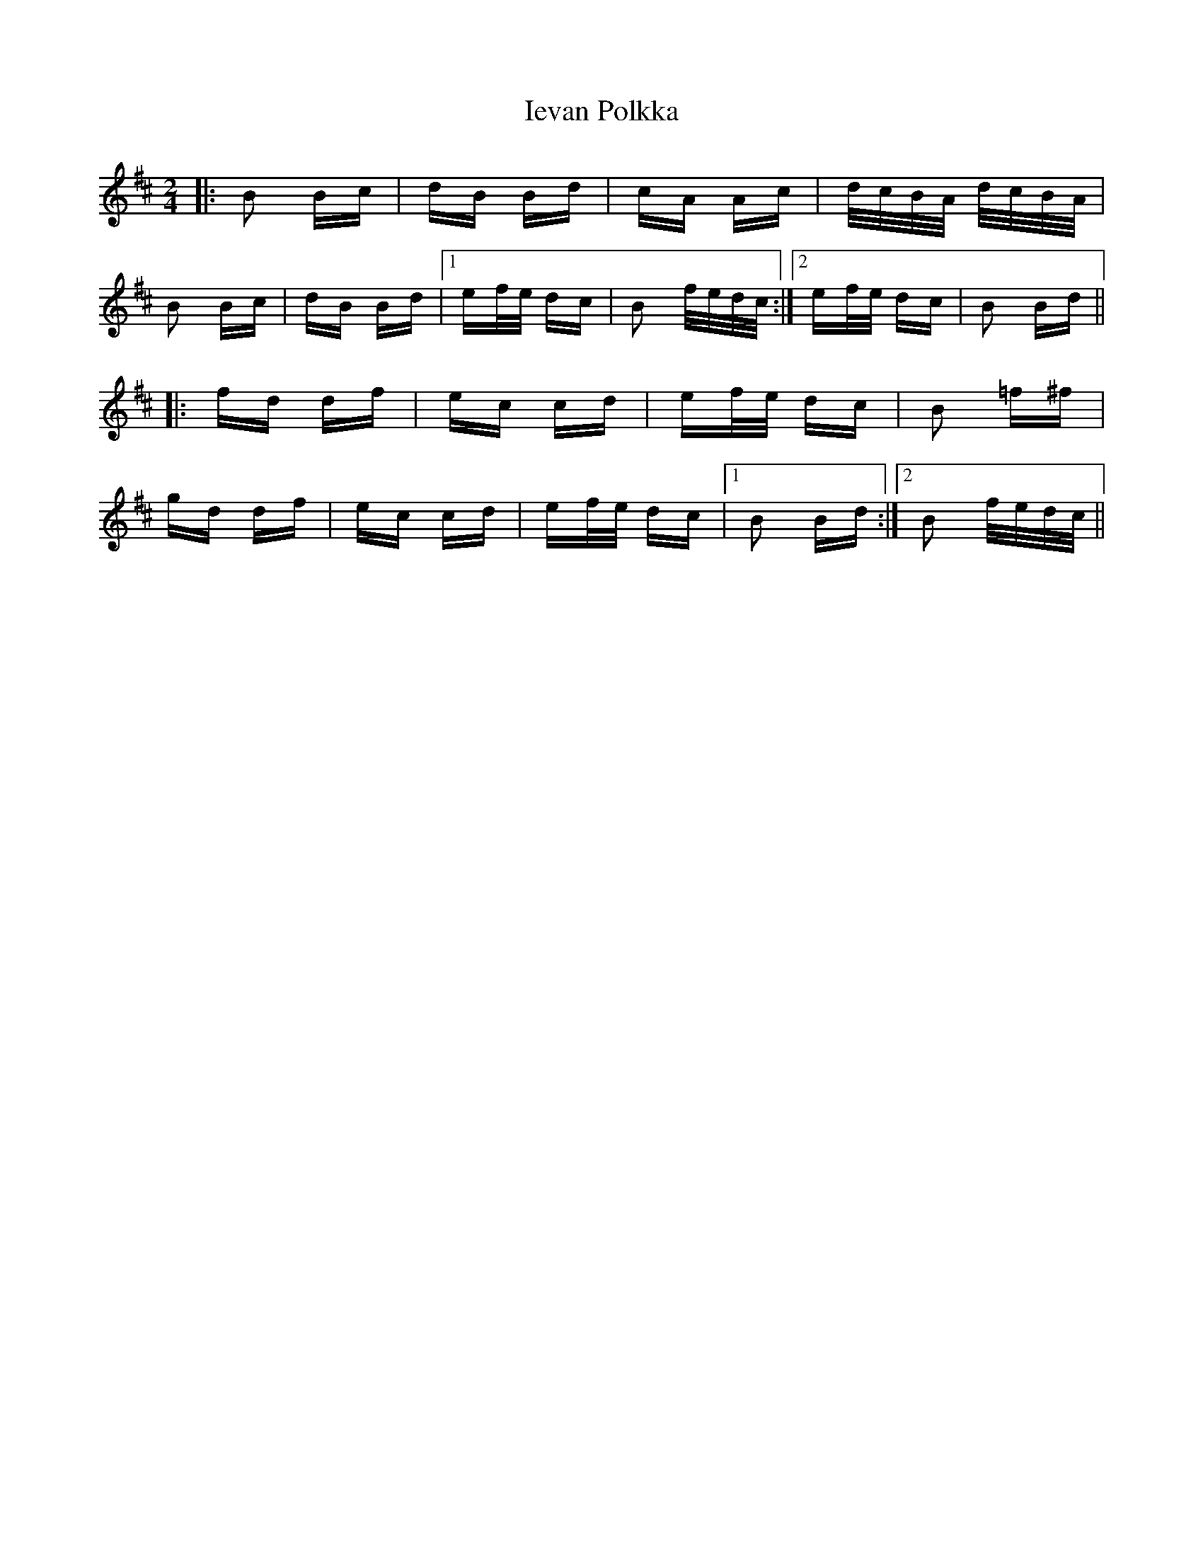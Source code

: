 X: 18757
T: Ievan Polkka
R: polka
M: 2/4
K: Bminor
|:B2 Bc|dB Bd|cA Ac|d/c/B/A/ d/c/B/A/|
B2 Bc|dB Bd|1 ef/e/ dc|B2 f/e/d/c/:|2 ef/e/ dc|B2 Bd||
|:fd df|ec cd|ef/e/ dc|B2 =f^f|
gd df|ec cd|ef/e/ dc|1 B2 Bd:|2 B2 f/e/d/c/||

